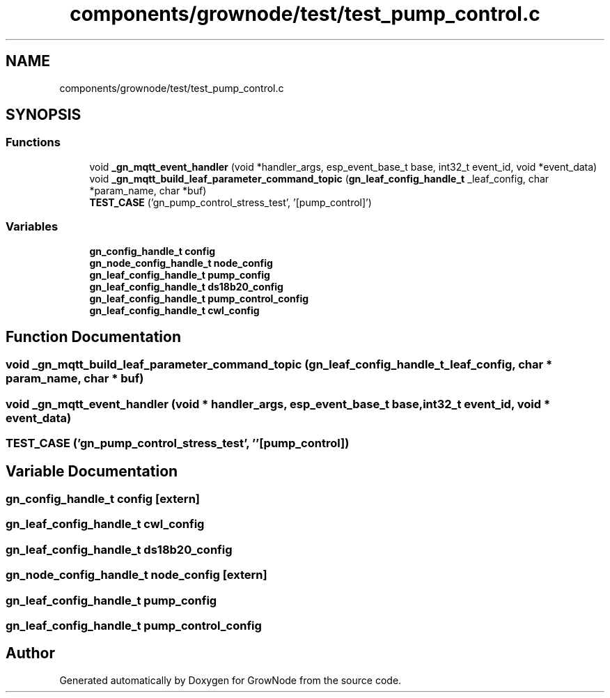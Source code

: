 .TH "components/grownode/test/test_pump_control.c" 3 "Wed Dec 8 2021" "GrowNode" \" -*- nroff -*-
.ad l
.nh
.SH NAME
components/grownode/test/test_pump_control.c
.SH SYNOPSIS
.br
.PP
.SS "Functions"

.in +1c
.ti -1c
.RI "void \fB_gn_mqtt_event_handler\fP (void *handler_args, esp_event_base_t base, int32_t event_id, void *event_data)"
.br
.ti -1c
.RI "void \fB_gn_mqtt_build_leaf_parameter_command_topic\fP (\fBgn_leaf_config_handle_t\fP _leaf_config, char *param_name, char *buf)"
.br
.ti -1c
.RI "\fBTEST_CASE\fP ('gn_pump_control_stress_test', '[pump_control]')"
.br
.in -1c
.SS "Variables"

.in +1c
.ti -1c
.RI "\fBgn_config_handle_t\fP \fBconfig\fP"
.br
.ti -1c
.RI "\fBgn_node_config_handle_t\fP \fBnode_config\fP"
.br
.ti -1c
.RI "\fBgn_leaf_config_handle_t\fP \fBpump_config\fP"
.br
.ti -1c
.RI "\fBgn_leaf_config_handle_t\fP \fBds18b20_config\fP"
.br
.ti -1c
.RI "\fBgn_leaf_config_handle_t\fP \fBpump_control_config\fP"
.br
.ti -1c
.RI "\fBgn_leaf_config_handle_t\fP \fBcwl_config\fP"
.br
.in -1c
.SH "Function Documentation"
.PP 
.SS "void _gn_mqtt_build_leaf_parameter_command_topic (\fBgn_leaf_config_handle_t\fP _leaf_config, char * param_name, char * buf)"

.SS "void _gn_mqtt_event_handler (void * handler_args, esp_event_base_t base, int32_t event_id, void * event_data)"

.SS "TEST_CASE ('gn_pump_control_stress_test', ''[pump_control])"

.SH "Variable Documentation"
.PP 
.SS "\fBgn_config_handle_t\fP config\fC [extern]\fP"

.SS "\fBgn_leaf_config_handle_t\fP cwl_config"

.SS "\fBgn_leaf_config_handle_t\fP ds18b20_config"

.SS "\fBgn_node_config_handle_t\fP node_config\fC [extern]\fP"

.SS "\fBgn_leaf_config_handle_t\fP pump_config"

.SS "\fBgn_leaf_config_handle_t\fP pump_control_config"

.SH "Author"
.PP 
Generated automatically by Doxygen for GrowNode from the source code\&.

